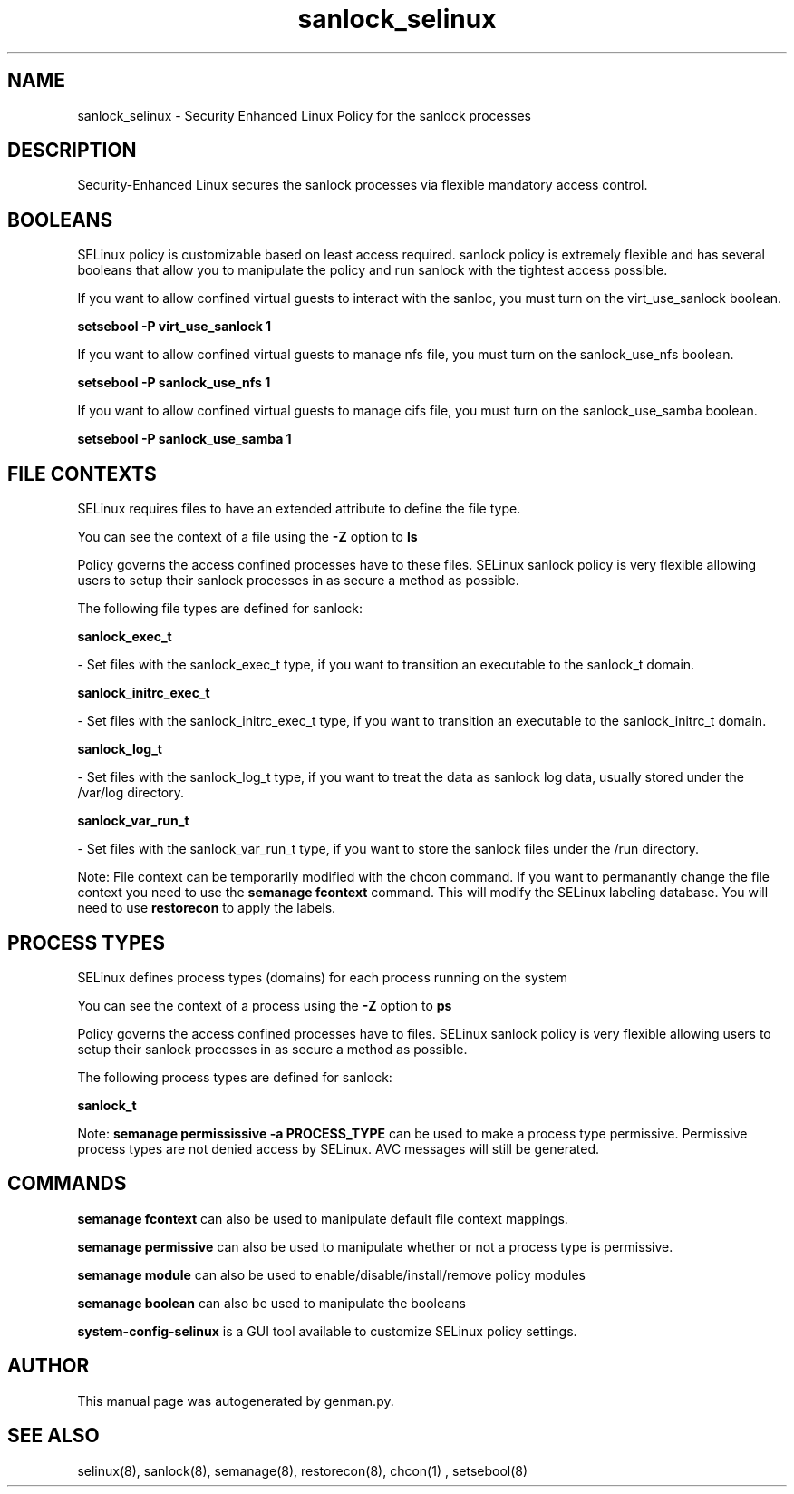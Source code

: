.TH  "sanlock_selinux"  "8"  "sanlock" "dwalsh@redhat.com" "sanlock SELinux Policy documentation"
.SH "NAME"
sanlock_selinux \- Security Enhanced Linux Policy for the sanlock processes
.SH "DESCRIPTION"

Security-Enhanced Linux secures the sanlock processes via flexible mandatory access
control.  

.SH BOOLEANS
SELinux policy is customizable based on least access required.  sanlock policy is extremely flexible and has several booleans that allow you to manipulate the policy and run sanlock with the tightest access possible.


.PP
If you want to allow confined virtual guests to interact with the sanloc, you must turn on the virt_use_sanlock boolean.

.EX
.B setsebool -P virt_use_sanlock 1
.EE

.PP
If you want to allow confined virtual guests to manage nfs file, you must turn on the sanlock_use_nfs boolean.

.EX
.B setsebool -P sanlock_use_nfs 1
.EE

.PP
If you want to allow confined virtual guests to manage cifs file, you must turn on the sanlock_use_samba boolean.

.EX
.B setsebool -P sanlock_use_samba 1
.EE

.SH FILE CONTEXTS
SELinux requires files to have an extended attribute to define the file type. 
.PP
You can see the context of a file using the \fB\-Z\fP option to \fBls\bP
.PP
Policy governs the access confined processes have to these files. 
SELinux sanlock policy is very flexible allowing users to setup their sanlock processes in as secure a method as possible.
.PP 
The following file types are defined for sanlock:


.EX
.PP
.B sanlock_exec_t 
.EE

- Set files with the sanlock_exec_t type, if you want to transition an executable to the sanlock_t domain.


.EX
.PP
.B sanlock_initrc_exec_t 
.EE

- Set files with the sanlock_initrc_exec_t type, if you want to transition an executable to the sanlock_initrc_t domain.


.EX
.PP
.B sanlock_log_t 
.EE

- Set files with the sanlock_log_t type, if you want to treat the data as sanlock log data, usually stored under the /var/log directory.


.EX
.PP
.B sanlock_var_run_t 
.EE

- Set files with the sanlock_var_run_t type, if you want to store the sanlock files under the /run directory.


.PP
Note: File context can be temporarily modified with the chcon command.  If you want to permanantly change the file context you need to use the 
.B semanage fcontext 
command.  This will modify the SELinux labeling database.  You will need to use
.B restorecon
to apply the labels.

.SH PROCESS TYPES
SELinux defines process types (domains) for each process running on the system
.PP
You can see the context of a process using the \fB\-Z\fP option to \fBps\bP
.PP
Policy governs the access confined processes have to files. 
SELinux sanlock policy is very flexible allowing users to setup their sanlock processes in as secure a method as possible.
.PP 
The following process types are defined for sanlock:

.EX
.B sanlock_t 
.EE
.PP
Note: 
.B semanage permississive -a PROCESS_TYPE 
can be used to make a process type permissive. Permissive process types are not denied access by SELinux. AVC messages will still be generated.

.SH "COMMANDS"
.B semanage fcontext
can also be used to manipulate default file context mappings.
.PP
.B semanage permissive
can also be used to manipulate whether or not a process type is permissive.
.PP
.B semanage module
can also be used to enable/disable/install/remove policy modules

.B semanage boolean
can also be used to manipulate the booleans

.PP
.B system-config-selinux 
is a GUI tool available to customize SELinux policy settings.

.SH AUTHOR	
This manual page was autogenerated by genman.py.

.SH "SEE ALSO"
selinux(8), sanlock(8), semanage(8), restorecon(8), chcon(1)
, setsebool(8)
